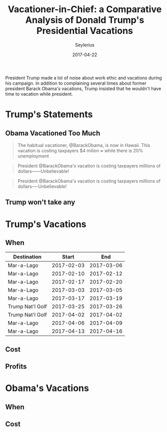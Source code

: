 #+title: Vacationer-in-Chief: a Comparative Analysis of Donald Trump's Presidential Vacations
#+author: Seylerius
#+date: 2017-04-22
#+summary: Donald Trump, known for complaining about Barack Obama's vacations, has taken a lot of his own.
#+options: toc:nil

President Trump made a lot of noise about work ethic and vacations during his campaign. In addition to complaining several times about former president Barack Obama's vacations, Trump insisted that he wouldn't have time to vacation while president.

* Trump's Statements

** Obama Vacationed Too Much

#+BEGIN_QUOTE
The habitual vacationer, @BarackObama, is now in Hawaii. This vacation is costing taxpayers $4 milion +++ while there is 20% unemployment
#+END_QUOTE

#+BEGIN_QUOTE
President @BarackObama's vacation is costing taxpayers millions of dollars——Unbelievable!
#+END_QUOTE

#+BEGIN_QUOTE
President @BarackObama's vacation is costing taxpayers millions of dollars----Unbelievable!
#+END_QUOTE

** Trump won't take any

* Trump's Vacations

** When

#+tblname: trips
| Destination      |      Start |        End |
|------------------+------------+------------|
| Mar-a-Lago       | 2017-02-03 | 2017-03-06 |
| Mar-a-Lago       | 2017-02-10 | 2017-02-12 |
| Mar-a-Lago       | 2017-02-17 | 2017-02-20 |
| Mar-a-Lago       | 2017-03-03 | 2017-03-05 |
| Mar-a-Lago       | 2017-03-17 | 2017-03-19 |
| Trump Nat'l Golf | 2017-03-25 | 2017-03-26 |
| Trump Nat'l Golf | 2017-04-02 | 2017-04-02 |
| Mar-a-Lago       | 2017-04-06 | 2017-04-09 |
| Mar-a-Lago       | 2017-04-13 | 2017-04-16 |

** Cost

** Profits

* Obama's Vacations

** When

** Cost
